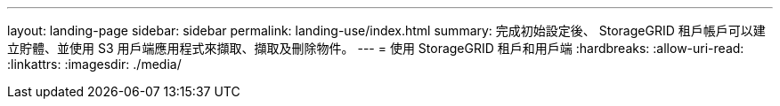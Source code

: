 ---
layout: landing-page 
sidebar: sidebar 
permalink: landing-use/index.html 
summary: 完成初始設定後、 StorageGRID 租戶帳戶可以建立貯體、並使用 S3 用戶端應用程式來擷取、擷取及刪除物件。 
---
= 使用 StorageGRID 租戶和用戶端
:hardbreaks:
:allow-uri-read: 
:linkattrs: 
:imagesdir: ./media/


